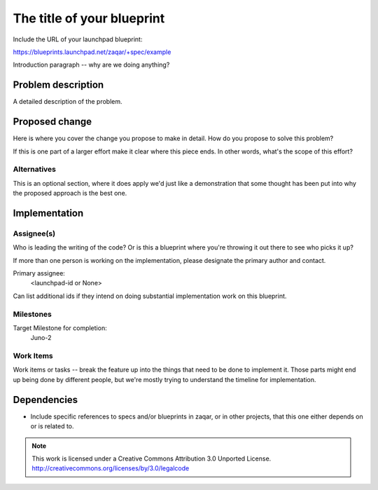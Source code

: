 ..
  This template should be in ReSTructured text. The filename in the git
  repository should match the launchpad URL, for example a URL of
  https://blueprints.launchpad.net/zaqar/+spec/awesome-thing should be named
  awesome-thing.rst.

  Please do not delete any of the sections in this
  template.  If you have nothing to say for a whole section, just write: None

  For help with syntax, see http://sphinx-doc.org/rest.html
  To test out your formatting, see http://www.tele3.cz/jbar/rest/rest.html

=============================
 The title of your blueprint
=============================

Include the URL of your launchpad blueprint:

https://blueprints.launchpad.net/zaqar/+spec/example

Introduction paragraph -- why are we doing anything?

Problem description
===================

A detailed description of the problem.

Proposed change
===============

Here is where you cover the change you propose to make in detail. How do you
propose to solve this problem?

If this is one part of a larger effort make it clear where this piece ends. In
other words, what's the scope of this effort?

Alternatives
------------

This is an optional section, where it does apply we'd just like a demonstration
that some thought has been put into why the proposed approach is the best one.

Implementation
==============

Assignee(s)
-----------

Who is leading the writing of the code? Or is this a blueprint where you're
throwing it out there to see who picks it up?

If more than one person is working on the implementation, please designate the
primary author and contact.

Primary assignee:
  <launchpad-id or None>

Can list additional ids if they intend on doing substantial implementation work
on this blueprint.

Milestones
----------

Target Milestone for completion:
  Juno-2

Work Items
----------

Work items or tasks -- break the feature up into the things that need to be
done to implement it. Those parts might end up being done by different people,
but we're mostly trying to understand the timeline for implementation.


Dependencies
============

- Include specific references to specs and/or blueprints in zaqar, or in other
  projects, that this one either depends on or is related to.

.. note::

  This work is licensed under a Creative Commons Attribution 3.0
  Unported License.
  http://creativecommons.org/licenses/by/3.0/legalcode

